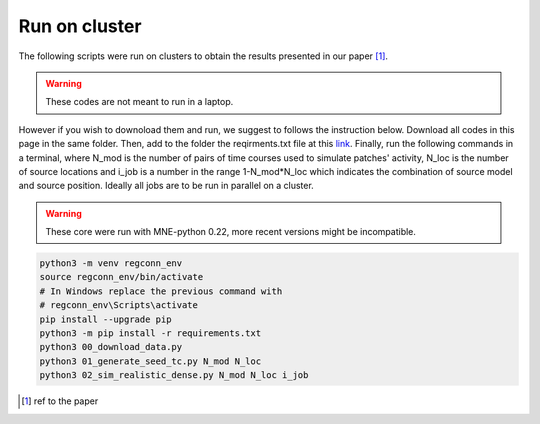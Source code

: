 .. _paper:

Run on cluster
================

The following scripts were run on clusters to obtain the results presented in our paper [1]_.

.. warning::
    These codes are not meant to run in a laptop.

However if you wish to downoload them and run, we suggest to follows the instruction below.
Download all codes in this page in the same folder. Then, add to the folder the reqirments.txt file at this `link <https://github.com/theMIDAgroup/regconnectivity/blob/main/requirements.txt>`_. 
Finally, run the following commands in a terminal, where N_mod is the number of pairs of time courses used to simulate patches' activity, N_loc is the number of source locations and i_job is a number in the range 1-N_mod*N_loc which indicates the combination of source model and source position. Ideally all jobs are to be run in parallel on a cluster.

.. warning::
    These core were run with MNE-python 0.22, more recent versions might be incompatible.

.. code::

	python3 -m venv regconn_env
	source regconn_env/bin/activate
	# In Windows replace the previous command with
	# regconn_env\Scripts\activate 
	pip install --upgrade pip
	python3 -m pip install -r requirements.txt
	python3 00_download_data.py
	python3 01_generate_seed_tc.py N_mod N_loc
	python3 02_sim_realistic_dense.py N_mod N_loc i_job
	

.. [1] ref to the paper



